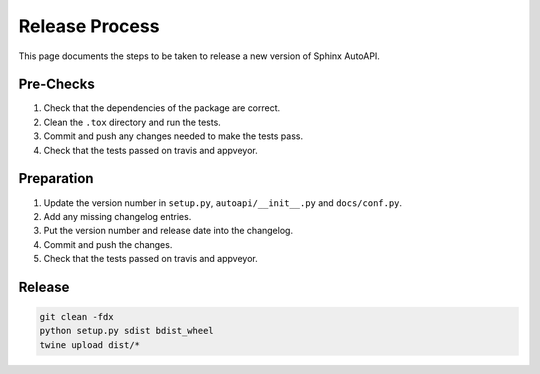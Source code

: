 Release Process
===============

This page documents the steps to be taken to release a new version of Sphinx AutoAPI.

Pre-Checks
----------

1. Check that the dependencies of the package are correct.
2. Clean the ``.tox`` directory and run the tests.
3. Commit and push any changes needed to make the tests pass.
4. Check that the tests passed on travis and appveyor.

Preparation
-----------

1. Update the version number in ``setup.py``, ``autoapi/__init__.py`` and ``docs/conf.py``.
2. Add any missing changelog entries.
3. Put the version number and release date into the changelog.
4. Commit and push the changes.
5. Check that the tests passed on travis and appveyor.

Release
-------

.. code-block:: bash

    git clean -fdx
    python setup.py sdist bdist_wheel
    twine upload dist/*
